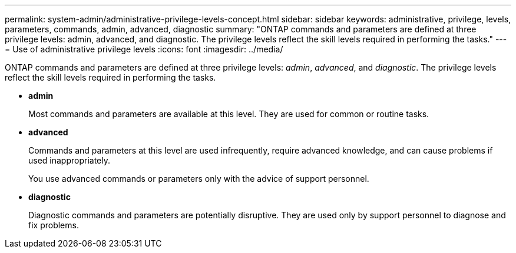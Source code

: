 ---
permalink: system-admin/administrative-privilege-levels-concept.html
sidebar: sidebar
keywords: administrative, privilege, levels, parameters, commands, admin, advanced, diagnostic
summary: "ONTAP commands and parameters are defined at three privilege levels: admin, advanced, and diagnostic. The privilege levels reflect the skill levels required in performing the tasks."
---
= Use of administrative privilege levels
:icons: font
:imagesdir: ../media/

[.lead]
ONTAP commands and parameters are defined at three privilege levels: _admin_, _advanced_, and _diagnostic_. The privilege levels reflect the skill levels required in performing the tasks.

* *admin*
+
Most commands and parameters are available at this level. They are used for common or routine tasks.

* *advanced*
+
Commands and parameters at this level are used infrequently, require advanced knowledge, and can cause problems if used inappropriately.
+
You use advanced commands or parameters only with the advice of support personnel.

* *diagnostic*
+
Diagnostic commands and parameters are potentially disruptive. They are used only by support personnel to diagnose and fix problems.
